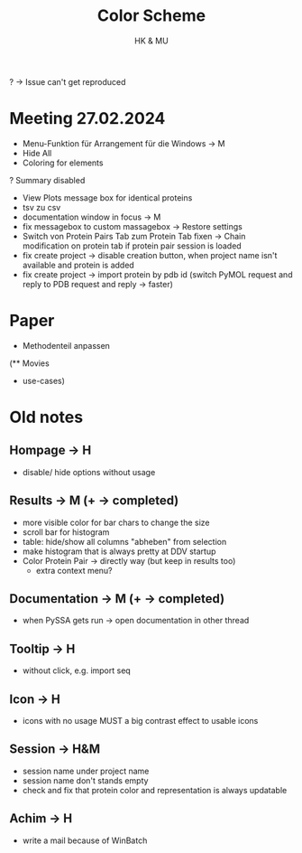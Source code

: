 #+TITLE: Color Scheme
#+AUTHOR: HK & MU
#+HTML_HEAD: <link rel="stylesheet" type="text/css" href="../org/styles.css"/>

? -> Issue can't get reproduced

* Meeting 27.02.2024
- Menu-Funktion für Arrangement für die Windows -> M
- Hide All
- Coloring for elements
? Summary disabled
- View Plots message box for identical proteins
+ tsv zu csv
- documentation window in focus -> M
- fix messagebox to custom massagebox -> Restore settings
- Switch von Protein Pairs Tab zum Protein Tab fixen -> Chain modification on protein tab if protein pair session is loaded
- fix create project -> disable creation button, when project name isn't available and protein is added
- fix create project -> import protein by pdb id (switch PyMOL request and reply to PDB request and reply -> faster)

* Paper
- Methodenteil anpassen

(** Movies
  - use-cases)

* Old notes
** Hompage -> H
  + disable/ hide options without usage

** Results -> M (+ -> completed)
  + more visible color for bar chars to change the size
  + scroll bar for histogram
  + table: hide/show all columns "abheben" from selection
  + make histogram that is always pretty at DDV startup
  + Color Protein Pair -> directly way (but keep in results too)
    + extra context menu?

** Documentation -> M (+ -> completed)
  + when PySSA gets run -> open documentation in other thread

** Tooltip -> H
  + without click, e.g. import seq

** Icon -> H
  + icons with no usage MUST a big contrast effect to usable icons

** Session -> H&M
  + session name under project name
  + session name don't stands empty
  + check and fix that protein color and representation is always updatable

** Achim -> H
  + write a mail because of WinBatch